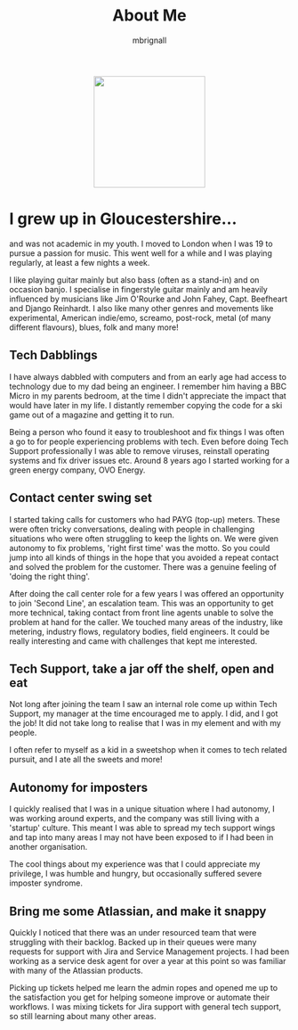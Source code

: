 #+TITLE: About Me
#+author: mbrignall

#+ATTR_HTML: :style margin:auto; display:block; width:200px
[[./mbrignl.jpg]]

* I grew up in Gloucestershire...
:PROPERTIES:
:ID:       E4412E7B-90F2-4DF3-A730-AAF840B8F551
:PUBDATE:  2024-10-04 Fri 00:42
:END:

and was not academic in my youth. I moved to London when I was 19 to pursue a passion for music. This went well for a while and I was playing regularly, at least a few nights a week.

I like playing guitar mainly but also bass (often as a stand-in) and on occasion banjo. I specialise in fingerstyle guitar mainly and am heavily influenced by musicians like Jim O'Rourke and John Fahey, Capt. Beefheart and Django Reinhardt. I also like many other genres and movements like experimental, American indie/emo, screamo, post-rock, metal (of many different flavours), blues, folk and many more!

** Tech Dabblings
:PROPERTIES:
:ID:       97B36D86-81A7-4ABE-A45D-F313494F030D
:END:
I have always dabbled with computers and from an early age had access to technology due to my dad being an engineer. I remember him having a BBC Micro in my parents bedroom, at the time I didn't appreciate the impact that would have later in my life. I distantly remember copying the code for a ski game out of a magazine and getting it to run.

Being a person who found it easy to troubleshoot and fix things I was often a go to for people experiencing problems with tech. Even before doing Tech Support professionally I was able to remove viruses, reinstall operating systems and fix driver issues etc. Around 8 years ago I started working for a green energy company, OVO Energy.

** Contact center swing set
:PROPERTIES:
:ID:       83A173C8-7AD0-4B0F-BBB3-66339527E604
:END:
I started taking calls for customers who had PAYG (top-up) meters. These were often tricky conversations, dealing with people in challenging situations who were often struggling to keep the lights on. We were given autonomy to fix problems, 'right first time' was the motto. So you could jump into all kinds of things in the hope that you avoided a repeat contact and solved the problem for the customer. There was a genuine feeling of 'doing the right thing'.

After doing the call center role for a few years I was offered an opportunity to join 'Second Line', an escalation team. This was an opportunity to get more technical, taking contact from front line agents unable to solve the problem at hand for the caller. We touched many areas of the industry, like metering, industry flows, regulatory bodies, field engineers. It could be really interesting and came with challenges that kept me interested.

** Tech Support, take a jar off the shelf, open and eat
:PROPERTIES:
:ID:       9AF41BBC-483F-45BC-8D9A-259315FFFCF7
:END:
Not long after joining the team I saw an internal role come up within Tech Support, my manager at the time encouraged me to apply. I did, and I got the job! It did not take long to realise that I was in my element and with my people.

I often refer to myself as a kid in a sweetshop when it comes to tech related pursuit, and I ate all the sweets and more!

** Autonomy for imposters
:PROPERTIES:
:ID:       9AE22941-F509-4183-82D9-077F2B15DD1D
:END:
I quickly realised that I was in a unique situation where I had autonomy, I was working around experts, and the company was still living with a 'startup' culture. This meant I was able to spread my tech support wings and tap into many areas I may not have been exposed to if I had been in another organisation.

The cool things about my experience was that I could appreciate my privilege, I was humble and hungry, but occasionally suffered severe imposter syndrome.

** Bring me some Atlassian, and make it snappy
:PROPERTIES:
:ID:       358C9A6F-EC26-4BDF-9EA8-D09D05A130C2
:END:
Quickly I noticed that there was an under resourced team that were struggling with their backlog. Backed up in their queues were many requests for support with Jira and Service Management projects. I had been working as a service desk agent for over a year at this point so was familiar with many of the Atlassian products.

Picking up tickets helped me learn the admin ropes and opened me up to the satisfaction you get for helping someone improve or automate their workflows. I was mixing tickets for Jira support with general tech support, so still learning about many other areas. 




